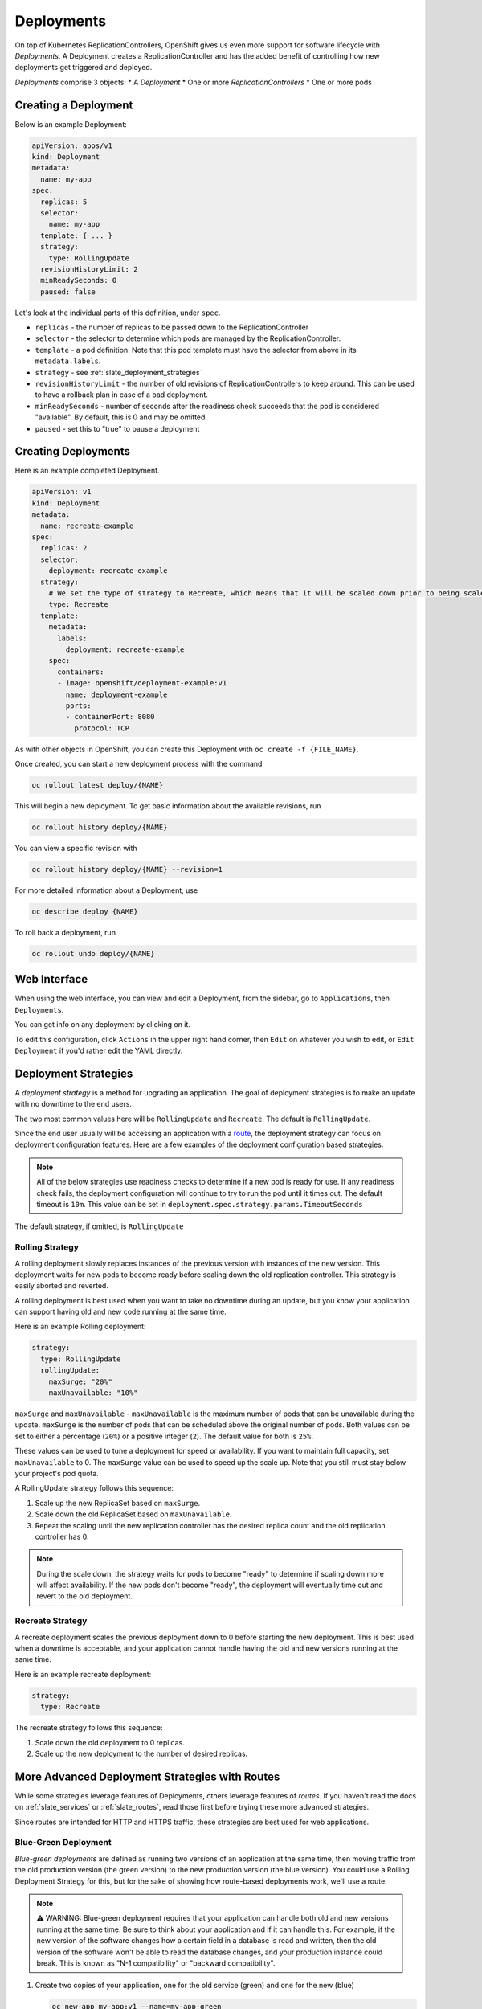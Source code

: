 .. _slate_deployment_config:

-----------
Deployments
-----------

On top of Kubernetes ReplicationControllers, OpenShift gives us even more support for software
lifecycle with *Deployments*. A Deployment creates a ReplicationController and has the added
benefit of controlling how new deployments get triggered and deployed.

*Deployments* comprise 3 objects:
* A *Deployment*
* One or more *ReplicationControllers*
* One or more pods

Creating a Deployment
^^^^^^^^^^^^^^^^^^^^^

Below is an example Deployment:

.. code-block:: yaml

   apiVersion: apps/v1
   kind: Deployment
   metadata:
     name: my-app
   spec:
     replicas: 5
     selector:
       name: my-app
     template: { ... }
     strategy:
       type: RollingUpdate
     revisionHistoryLimit: 2
     minReadySeconds: 0
     paused: false

Let's look at the individual parts of this definition, under ``spec``.


* 
  ``replicas`` - the number of replicas to be passed down to the ReplicationController

* 
  ``selector`` - the selector to determine which pods are managed by the ReplicationController.

* 
  ``template`` - a pod definition. Note that this pod template must have the selector from above in its ``metadata.labels``.

* 
  ``strategy`` - see :ref:`slate_deployment_strategies`

* 
  ``revisionHistoryLimit`` - the number of old revisions of ReplicationControllers to keep around.
  This can be used to have a rollback plan in case of a bad deployment.

* 
  ``minReadySeconds`` - number of seconds after the readiness check succeeds that the pod is considered
  "available". By default, this is 0 and may be omitted.

* ``paused`` - set this to "true" to pause a deployment

Creating Deployments
^^^^^^^^^^^^^^^^^^^^

Here is an example completed Deployment.

.. code-block:: yaml

   apiVersion: v1
   kind: Deployment
   metadata:
     name: recreate-example
   spec:
     replicas: 2
     selector:
       deployment: recreate-example
     strategy:
       # We set the type of strategy to Recreate, which means that it will be scaled down prior to being scaled up
       type: Recreate
     template:
       metadata:
         labels:
           deployment: recreate-example
       spec:
         containers:
         - image: openshift/deployment-example:v1
           name: deployment-example
           ports:
           - containerPort: 8080
             protocol: TCP

As with other objects in OpenShift, you can create this Deployment with ``oc create -f {FILE_NAME}``.

Once created, you can start a new deployment process with the command

.. code-block::

   oc rollout latest deploy/{NAME}

This will begin a new deployment. To get basic information about the available revisions, run

.. code-block::

   oc rollout history deploy/{NAME}

You can view a specific revision with

.. code-block::

   oc rollout history deploy/{NAME} --revision=1

For more detailed information about a Deployment, use

.. code-block::

   oc describe deploy {NAME}

To roll back a deployment, run

.. code-block::

   oc rollout undo deploy/{NAME}

Web Interface
^^^^^^^^^^^^^

When using the web interface, you can view and edit a Deployment, from the
sidebar, go to ``Applications``\ , then ``Deployments``.


.. image:: /images/slate/DeploymentMenu.png
   :target: /images/slate/DeploymentMenu.png
   :alt: Deployment Menu

You can get info on any deployment by clicking on it. 

To edit this configuration, click ``Actions`` in the upper right hand corner, then ``Edit`` on whatever you wish to edit, or ``Edit Deployment`` if
you'd rather edit the YAML directly.


.. image:: /images/slate/editDeploy.png
   :target: /images/slate/editDeploy.png
   :alt: Edit Deployment Config


.. _slate_deployment_strategies:

Deployment Strategies 
^^^^^^^^^^^^^^^^^^^^^

A *deployment strategy* is a method for upgrading an application. The goal of deployment strategies is
to make an update with no downtime to the end users.

The two most common values here will be ``RollingUpdate`` and ``Recreate``. The default is ``RollingUpdate``.

Since the end user usually will be accessing an application with a `route <../../networking/routes.md>`_\ , the
deployment strategy can focus on deployment configuration features. Here are a few examples of the
deployment configuration based strategies.

.. note::
  All of the below strategies use readiness checks to determine if a new pod is ready for use. If
  any readiness check fails, the deployment configuration will continue to try to run the pod until it
  times out. The default timeout is ``10m``. This value can be set in ``deployment.spec.strategy.params.TimeoutSeconds``

The default strategy, if omitted, is ``RollingUpdate``

Rolling Strategy
~~~~~~~~~~~~~~~~

A rolling deployment slowly replaces instances of the previous version with instances of the new
version. This deployment waits for new pods to become ready before scaling down the old replication
controller. This strategy is easily aborted and reverted.

A rolling deployment is best used when you want to take no downtime during an update, but you know your
application can support having old and new code running at the same time.

Here is an example Rolling deployment:

.. code-block:: yaml

   strategy:
     type: RollingUpdate
     rollingUpdate:
       maxSurge: "20%"
       maxUnavailable: "10%"

``maxSurge`` and ``maxUnavailable`` - ``maxUnavailable`` is the maximum number of pods that can be unavailable
during the update. ``maxSurge`` is the number of pods that can be scheduled above the original number
of pods. Both values can be set to either a percentage (\ ``20%``\ ) or a positive integer (\ ``2``\ ). The default
value for both is ``25%``.

These values can be used to tune a deployment for speed or availability. If you want to maintain full
capacity, set ``maxUnavailable`` to 0. The ``maxSurge`` value can be used to speed up the scale up. Note
that you still must stay below your project's pod quota.


A RollingUpdate strategy follows this sequence:

#. Scale up the new ReplicaSet based on ``maxSurge``.
#. Scale down the old ReplicaSet based on ``maxUnavailable``.
#. Repeat the scaling until the new replication controller has the desired replica count and the old
   replication controller has 0.

.. note::
  During the scale down, the strategy waits for pods to become "ready" to determine if scaling down
  more will affect availability. If the new pods don't become "ready", the deployment will eventually
  time out and revert to the old deployment.

Recreate Strategy
~~~~~~~~~~~~~~~~~

A recreate deployment scales the previous deployment down to 0 before starting the new deployment.
This is best used when a downtime is acceptable, and your application cannot handle having the old
and new versions running at the same time.

Here is an example recreate deployment:

.. code-block:: yaml

   strategy:
     type: Recreate

The recreate strategy follows this sequence:

#. Scale down the old deployment to 0 replicas.
#. Scale up the new deployment to the number of desired replicas.

More Advanced Deployment Strategies with Routes
^^^^^^^^^^^^^^^^^^^^^^^^^^^^^^^^^^^^^^^^^^^^^^^

While some strategies leverage features of Deployments, others leverage features of
*routes*. If you haven't read the docs on :ref:`slate_services`
or :ref:`slate_routes`, read those first before trying these more advanced strategies.

Since routes are intended for HTTP and HTTPS traffic, these strategies are best used for web applications.

Blue-Green Deployment
~~~~~~~~~~~~~~~~~~~~~

*Blue-green deployments* are defined as running two versions of an application at the same time, then
moving traffic from the old production version (the green version) to the new production version (the
blue version). You could use a Rolling Deployment Strategy for this, but for the
sake of showing how route-based deployments work, we'll use a route.

.. note::
  ⚠️ WARNING: Blue-green deployment requires that your application can handle both old and new versions
  running at the same time. Be sure to think about your application and if it can handle this. For example, if the
  new version of the software changes how a certain field in a database is read and written, then the old
  version of the software won't be able to read the database changes, and your production instance could
  break. This is known as "N-1 compatibility" or "backward compatibility".


#. 
   Create two copies of your application, one for the old service (green) and one for the new (blue)

   .. code-block::

       oc new-app my-app:v1 --name=my-app-green
       oc new-app my-app:v2 --name=my-app-blue

#. 
   Create a route which points to the old service (this is assuming your application)

   .. code-block::

       oc create route edge --service=my-app-green --name=my-app

#. 
   Browse to your project at my-app.{PROJECT}.apps.granite.ccs.ornl.gov and verify that the v1 version
    is displayed.

#. 
   Edit the route and change the service name to ``my-app-blue``

   .. code-block::

       oc patch route/my-app -p '{"spec":{"to":{"name":"my-app-blue"}}}'

#. 
   Verify the change has taken effect by refreshing your browser until you see the new version.

A/B Deployment
~~~~~~~~~~~~~~

*A/B Deployments* are a popular way to try a new version of an application with a small subset of users
in the production environment. With this strategy, you can specify that the older version gets most
of the user requests while a limited fraction of users get sent to the new version. Since you can
control the amount of users which get sent to the new version, you can gradually increase the volume
of requests to the new version and eventually stop using the old version. Remember that deployment
configurations don't do any autoscaling of pods, so you may have to adjust the number of pod replicas
for each version to deal with the increased/decreased load.

.. note::
  As with blue-green deployment, A/B deployments require that your application has N-1 compatibility.

To set up an A/B environment:


#. 
   Create the two applications and give them different names

   .. code-block::

       oc new-app my-app:v1 --name=my-app-a
       oc new-app my-app:v2 --name=my-app-b

#. 
   Create a route to the ``A`` service (assuming the ``my-app`` configuration contains a service)

   .. code-block::

       oc create route edge --service=my-app-a --name=my-app

#. 
   Browse to the application at ``my-app.{PROJECT}.{CLUSTER}.ccs.ornl.gov`` to verify that you see the ``A`` version. 
#. 
   Edit the route to include the second service with ``alternateBackends``
    (see the :ref:`slate_routes` for more information)

   .. code-block::

       oc edit route my-app
       ...
       metadata:
           name: my-app
           annotations:
               haproxy.router.openshift.io/balance: roundrobin
       spec:
           host: my-app.{PROJECT}.{CLUSTER}.ccs.ornl.gov
           to:
               kind: Service
               name: my-app-a
               weight: 10
           alternateBackends:
             - kind: Service
               name: my-app-b
               weight: 15

    In the above example, ``my-app-a`` will get 10/25, or 2/5 of the requests, and ``my-app-b`` will get
    15/25, or 3/5

More information
~~~~~~~~~~~~~~~~

For more information, checkout the `upstream kubernetes doc on Deployments <https://kubernetes.io/docs/concepts/workloads/controllers/deployment/>`